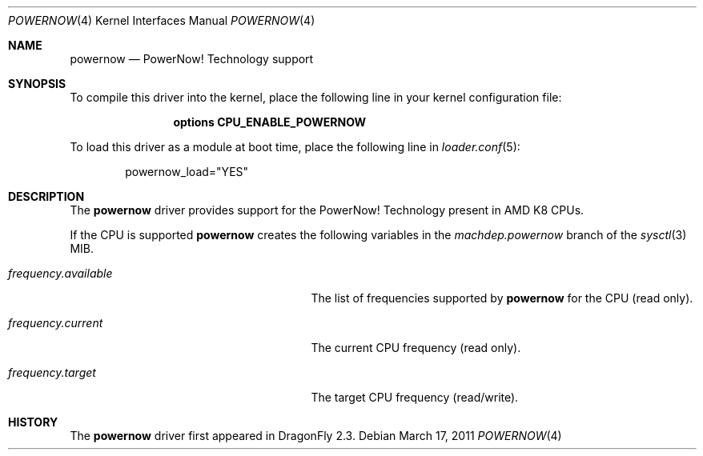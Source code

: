 .\"
.\" Copyright (c) 2007
.\"	The DragonFly Project.  All rights reserved.
.\" 
.\" Redistribution and use in source and binary forms, with or without
.\" modification, are permitted provided that the following conditions
.\" are met:
.\" 
.\" 1. Redistributions of source code must retain the above copyright
.\"    notice, this list of conditions and the following disclaimer.
.\" 2. Redistributions in binary form must reproduce the above copyright
.\"    notice, this list of conditions and the following disclaimer in
.\"    the documentation and/or other materials provided with the
.\"    distribution.
.\" 3. Neither the name of The DragonFly Project nor the names of its
.\"    contributors may be used to endorse or promote products derived
.\"    from this software without specific, prior written permission.
.\" 
.\" THIS SOFTWARE IS PROVIDED BY THE COPYRIGHT HOLDERS AND CONTRIBUTORS
.\" ``AS IS'' AND ANY EXPRESS OR IMPLIED WARRANTIES, INCLUDING, BUT NOT
.\" LIMITED TO, THE IMPLIED WARRANTIES OF MERCHANTABILITY AND FITNESS
.\" FOR A PARTICULAR PURPOSE ARE DISCLAIMED.  IN NO EVENT SHALL THE
.\" COPYRIGHT HOLDERS OR CONTRIBUTORS BE LIABLE FOR ANY DIRECT, INDIRECT,
.\" INCIDENTAL, SPECIAL, EXEMPLARY OR CONSEQUENTIAL DAMAGES (INCLUDING,
.\" BUT NOT LIMITED TO, PROCUREMENT OF SUBSTITUTE GOODS OR SERVICES;
.\" LOSS OF USE, DATA, OR PROFITS; OR BUSINESS INTERRUPTION) HOWEVER CAUSED
.\" AND ON ANY THEORY OF LIABILITY, WHETHER IN CONTRACT, STRICT LIABILITY,
.\" OR TORT (INCLUDING NEGLIGENCE OR OTHERWISE) ARISING IN ANY WAY OUT
.\" OF THE USE OF THIS SOFTWARE, EVEN IF ADVISED OF THE POSSIBILITY OF
.\" SUCH DAMAGE.
.\"
.Dd March 17, 2011
.Dt POWERNOW 4
.Os
.Sh NAME
.Nm powernow
.Nd PowerNow! Technology support
.Sh SYNOPSIS
To compile this driver into the kernel, place the following line in your
kernel configuration file:
.Bd -ragged -offset indent
.Cd "options CPU_ENABLE_POWERNOW"
.Ed
.Pp
To load this driver as a module at boot time, place the following line in
.Xr loader.conf 5 :
.Bd -literal -offset indent
powernow_load="YES"
.Ed
.Sh DESCRIPTION
The
.Nm
driver provides support for the
.Tn PowerNow! Technology
present in AMD K8 CPUs.
.Pp
If the CPU is supported
.Nm
creates the following variables in the
.Va machdep.powernow
branch of the
.Xr sysctl 3
MIB.
.Bl -tag -width ".Va frequency.available" -offset indent
.It Va frequency.available
The list of frequencies supported by
.Nm
for the CPU (read only).
.It Va frequency.current
The current CPU frequency (read only).
.It Va frequency.target
The target CPU frequency (read/write).
.El
.Sh HISTORY
The
.Nm
driver first appeared in
.Dx 2.3 .
